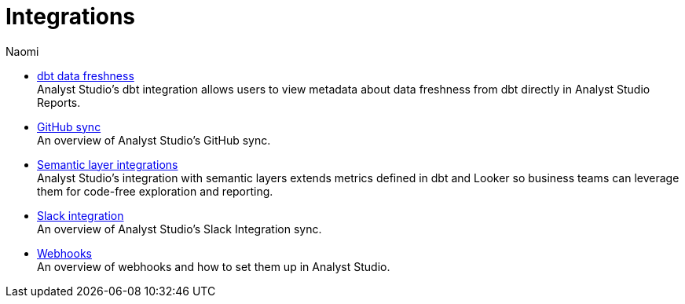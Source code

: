 = Integrations
:author: Naomi
:last_updated: 7/25/24
:experimental:
:linkattrs:
:description: Integrations.
:brand: Analyst Studio

** xref:dbt-data-freshness.adoc[dbt data freshness] +
{brand}'s dbt integration allows users to view metadata about data freshness from dbt directly in {brand} Reports.
** xref:github.adoc[GitHub sync] +
An overview of {brand}'s GitHub sync.
** xref:dbt-semantic-layer.adoc[Semantic layer integrations] +
{brand}’s integration with semantic layers extends metrics defined in dbt and Looker so business teams can leverage them for code-free exploration and reporting.
** xref:slack.adoc[Slack integration] +
An overview of {brand}'s Slack Integration sync.
** xref:webhooks.adoc[Webhooks] +
An overview of webhooks and how to set them up in {brand}.